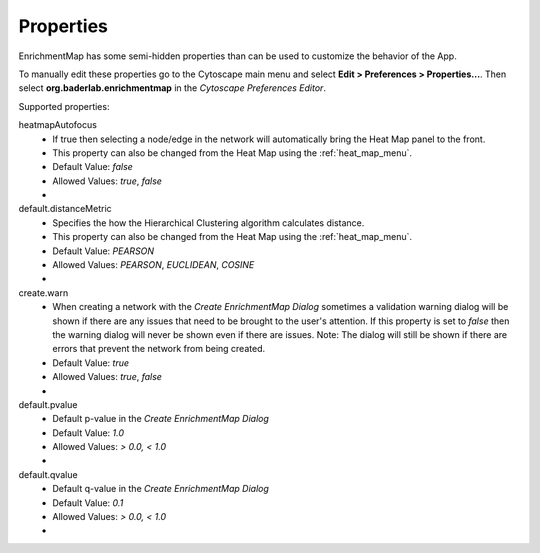 Properties
----------

.. image:: images/properties/properties_dialog.png
   :width: 45%
   :align: right

EnrichmentMap has some semi-hidden properties than can be used to customize
the behavior of the App.

To manually edit these properties go to the Cytoscape main menu and select 
**Edit > Preferences > Properties...**. Then select **org.baderlab.enrichmentmap**
in the *Cytoscape Preferences Editor*.

Supported properties: 

.. |img1| image:: images/properties/heat_map_autofocus.png
   :width: 150px

.. |img2| image:: images/properties/heat_map_distance.png
   :width: 150px

.. |img3| image:: images/properties/warn_dialog.png
   :width: 300px

.. |img4| image:: images/properties/create_pvalue.png
   :width: 300px

.. |img5| image:: images/properties/create_qvalue.png
   :width: 300px

heatmapAutofocus
  * If true then selecting a node/edge in the network will automatically bring the
    Heat Map panel to the front.
  * This property can also be changed from the Heat Map using the :ref:`heat_map_menu`.
  * Default Value: *false*
  * Allowed Values: *true*, *false*
  * |img1|


default.distanceMetric
  * Specifies the how the Hierarchical Clustering algorithm calculates distance.
  * This property can also be changed from the Heat Map using the :ref:`heat_map_menu`.
  * Default Value: *PEARSON*
  * Allowed Values: *PEARSON*, *EUCLIDEAN*, *COSINE*
  * |img2|

create.warn
  * When creating a network with the *Create EnrichmentMap Dialog* sometimes a validation warning
    dialog will be shown if there are any issues that need to be brought to the user's attention.
    If this property is set to *false* then the warning dialog will never be shown even if there are issues.
    Note: The dialog will still be shown if there are errors that prevent the network from being created.
  * Default Value: *true*
  * Allowed Values: *true*, *false*
  * |img3|

default.pvalue
  * Default p-value in the *Create EnrichmentMap Dialog*
  * Default Value: *1.0*
  * Allowed Values: *> 0.0, < 1.0*
  * |img4|

default.qvalue
  * Default q-value in the *Create EnrichmentMap Dialog*
  * Default Value: *0.1*
  * Allowed Values: *> 0.0, < 1.0*
  * |img5|